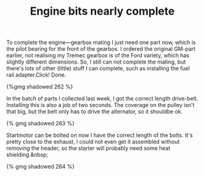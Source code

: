 #+layout: post
#+title: Engine bits nearly complete
#+tags:  cobra engine
#+type: post
#+published: true

To complete the engine—gearbox mating I just need one part now,
which is the pilot bearing for the front of the gearbox. I ordered the
original GM-part earlier, not realising my Tremec gearbox is of the
Ford variety, which has slightly different dimensions. So, I still can
not complete the mating, but there's lots of other (little) stuff I
can complete, such as installing the fuel rail adapter.Click! Done.


#+BEGIN_HTML
{%gmg shadowed 262 %}
#+END_HTML

In the batch of parts I collected last week, I got the correct length
drive-belt. Installing this is also a job of two seconds. The coverage
on the pulley isn't that big, but the belt only has to drive the
alternator, so it shouldbe ok.


#+BEGIN_HTML
{% gmg shadowed 263 %}
#+END_HTML

Startmotor can be bolted on now I have the correct length of the
bolts. It's pretty close to the exhaust, I could not even get it
assembled without removing the header, so the starter will probably
need some heat shielding.&nbsp;

#+BEGIN_HTML
{% gmg shadowed 264 %}
#+END_HTML
